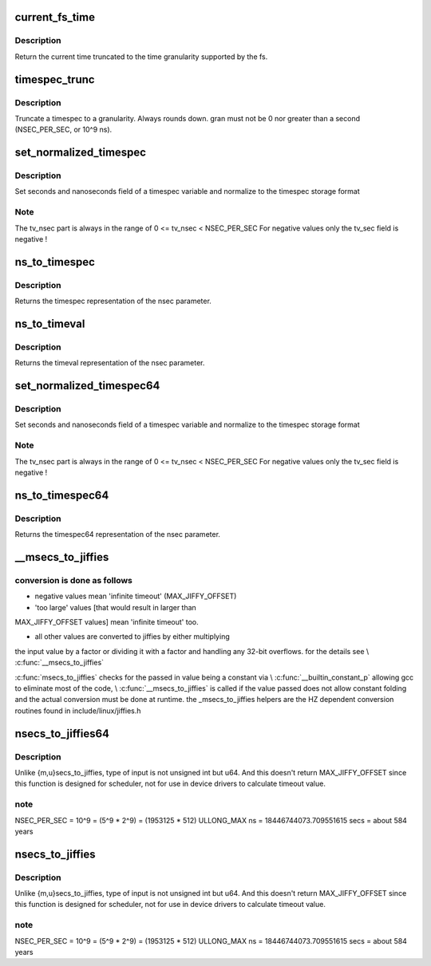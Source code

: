 .. -*- coding: utf-8; mode: rst -*-
.. src-file: kernel/time/time.c

.. _`current_fs_time`:

current_fs_time
===============

.. c:function:: struct timespec current_fs_time(struct super_block *sb)

    Return FS time

    :param struct super_block \*sb:
        Superblock.

.. _`current_fs_time.description`:

Description
-----------

Return the current time truncated to the time granularity supported by
the fs.

.. _`timespec_trunc`:

timespec_trunc
==============

.. c:function:: struct timespec timespec_trunc(struct timespec t, unsigned gran)

    Truncate timespec to a granularity

    :param struct timespec t:
        Timespec

    :param unsigned gran:
        Granularity in ns.

.. _`timespec_trunc.description`:

Description
-----------

Truncate a timespec to a granularity. Always rounds down. gran must
not be 0 nor greater than a second (NSEC_PER_SEC, or 10^9 ns).

.. _`set_normalized_timespec`:

set_normalized_timespec
=======================

.. c:function:: void set_normalized_timespec(struct timespec *ts, time_t sec, s64 nsec)

    set timespec sec and nsec parts and normalize

    :param struct timespec \*ts:
        pointer to timespec variable to be set

    :param time_t sec:
        seconds to set

    :param s64 nsec:
        nanoseconds to set

.. _`set_normalized_timespec.description`:

Description
-----------

Set seconds and nanoseconds field of a timespec variable and
normalize to the timespec storage format

.. _`set_normalized_timespec.note`:

Note
----

The tv_nsec part is always in the range of
0 <= tv_nsec < NSEC_PER_SEC
For negative values only the tv_sec field is negative !

.. _`ns_to_timespec`:

ns_to_timespec
==============

.. c:function:: struct timespec ns_to_timespec(const s64 nsec)

    Convert nanoseconds to timespec

    :param const s64 nsec:
        the nanoseconds value to be converted

.. _`ns_to_timespec.description`:

Description
-----------

Returns the timespec representation of the nsec parameter.

.. _`ns_to_timeval`:

ns_to_timeval
=============

.. c:function:: struct timeval ns_to_timeval(const s64 nsec)

    Convert nanoseconds to timeval

    :param const s64 nsec:
        the nanoseconds value to be converted

.. _`ns_to_timeval.description`:

Description
-----------

Returns the timeval representation of the nsec parameter.

.. _`set_normalized_timespec64`:

set_normalized_timespec64
=========================

.. c:function:: void set_normalized_timespec64(struct timespec64 *ts, time64_t sec, s64 nsec)

    set timespec sec and nsec parts and normalize

    :param struct timespec64 \*ts:
        pointer to timespec variable to be set

    :param time64_t sec:
        seconds to set

    :param s64 nsec:
        nanoseconds to set

.. _`set_normalized_timespec64.description`:

Description
-----------

Set seconds and nanoseconds field of a timespec variable and
normalize to the timespec storage format

.. _`set_normalized_timespec64.note`:

Note
----

The tv_nsec part is always in the range of
0 <= tv_nsec < NSEC_PER_SEC
For negative values only the tv_sec field is negative !

.. _`ns_to_timespec64`:

ns_to_timespec64
================

.. c:function:: struct timespec64 ns_to_timespec64(const s64 nsec)

    Convert nanoseconds to timespec64

    :param const s64 nsec:
        the nanoseconds value to be converted

.. _`ns_to_timespec64.description`:

Description
-----------

Returns the timespec64 representation of the nsec parameter.

.. _`__msecs_to_jiffies`:

__msecs_to_jiffies
==================

.. c:function:: unsigned long __msecs_to_jiffies(const unsigned int m)

    - convert milliseconds to jiffies

    :param const unsigned int m:
        time in milliseconds

.. _`__msecs_to_jiffies.conversion-is-done-as-follows`:

conversion is done as follows
-----------------------------


- negative values mean 'infinite timeout' (MAX_JIFFY_OFFSET)

- 'too large' values [that would result in larger than
MAX_JIFFY_OFFSET values] mean 'infinite timeout' too.

- all other values are converted to jiffies by either multiplying
the input value by a factor or dividing it with a factor and
handling any 32-bit overflows.
for the details see \\ :c:func:`__msecs_to_jiffies`\ 

\ :c:func:`msecs_to_jiffies`\  checks for the passed in value being a constant
via \\ :c:func:`__builtin_constant_p`\  allowing gcc to eliminate most of the
code, \\ :c:func:`__msecs_to_jiffies`\  is called if the value passed does not
allow constant folding and the actual conversion must be done at
runtime.
the \_msecs_to_jiffies helpers are the HZ dependent conversion
routines found in include/linux/jiffies.h

.. _`nsecs_to_jiffies64`:

nsecs_to_jiffies64
==================

.. c:function:: u64 nsecs_to_jiffies64(u64 n)

    Convert nsecs in u64 to jiffies64

    :param u64 n:
        nsecs in u64

.. _`nsecs_to_jiffies64.description`:

Description
-----------

Unlike {m,u}secs_to_jiffies, type of input is not unsigned int but u64.
And this doesn't return MAX_JIFFY_OFFSET since this function is designed
for scheduler, not for use in device drivers to calculate timeout value.

.. _`nsecs_to_jiffies64.note`:

note
----

NSEC_PER_SEC = 10^9 = (5^9 \* 2^9) = (1953125 \* 512)
ULLONG_MAX ns = 18446744073.709551615 secs = about 584 years

.. _`nsecs_to_jiffies`:

nsecs_to_jiffies
================

.. c:function:: unsigned long nsecs_to_jiffies(u64 n)

    Convert nsecs in u64 to jiffies

    :param u64 n:
        nsecs in u64

.. _`nsecs_to_jiffies.description`:

Description
-----------

Unlike {m,u}secs_to_jiffies, type of input is not unsigned int but u64.
And this doesn't return MAX_JIFFY_OFFSET since this function is designed
for scheduler, not for use in device drivers to calculate timeout value.

.. _`nsecs_to_jiffies.note`:

note
----

NSEC_PER_SEC = 10^9 = (5^9 \* 2^9) = (1953125 \* 512)
ULLONG_MAX ns = 18446744073.709551615 secs = about 584 years

.. This file was automatic generated / don't edit.

